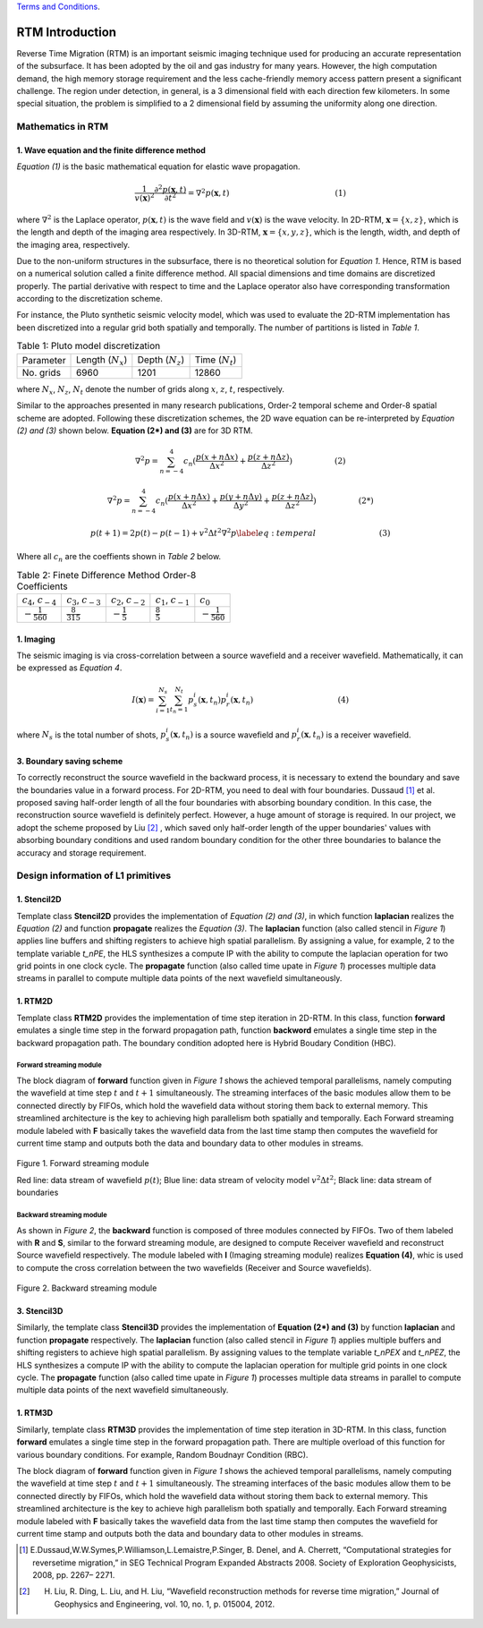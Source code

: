 .. 
   .. Copyright © 2019–2023 Advanced Micro Devices, Inc

`Terms and Conditions <https://www.amd.com/en/corporate/copyright>`_.

.. _rtm_introduction:

**************************
RTM Introduction 
**************************

Reverse Time Migration (RTM) is an important seismic imaging technique used 
for producing an accurate representation of the subsurface. 
It has been adopted by the oil and gas industry for many years. 
However, the high computation demand, the high memory storage requirement 
and the less cache-friendly memory access pattern present a significant 
challenge.
The region under detection, in general, is a 3 dimensional field with 
each direction few kilometers. 
In some special situation, the problem is simplified to a 2 dimensional field by
assuming the uniformity along one direction. 

Mathematics in RTM
===================

1. Wave equation and the finite difference method
--------------------------------------------------

*Equation (1)* is the basic mathematical equation for elastic wave propagation.

.. math::

    \frac{1}{v(\mathbf{x})^2}\frac{\partial^2p(\mathbf{x}, t)}{\partial t^2} = \nabla^2 p(\mathbf{x}, t)\hspace{50mm}(1)
   
where :math:`\nabla^2` is the Laplace operator, :math:`p(\mathbf{x}, t)` is the wave field and :math:`v(\mathbf{x})` is the wave velocity. 
In 2D-RTM, :math:`\mathbf{x} = \{x, z\}`, which is the length and depth of the imaging area respectively. 
In 3D-RTM, :math:`\mathbf{x} = \{x, y, z\}`, which is the length, width, and depth of the imaging area, respectively.

Due to the non-uniform structures in the subsurface, there is no theoretical solution for *Equation 1*.
Hence, RTM is based on a numerical solution called a finite difference method. 
All spacial dimensions and time domains are discretized properly. 
The partial derivative with respect to time and the Laplace operator also have 
corresponding transformation according to the discretization scheme.

For instance, the Pluto synthetic seismic velocity model, which was used to evaluate the 2D-RTM implementation
has been discretized into a regular grid both spatially and temporally. The number of partitions is listed in
*Table 1*.


.. csv-table:: Table 1: Pluto model discretization
    
    "Parameter", "Length (:math:`N_{x}`)", "Depth (:math:`N_{z}`)", "Time (:math:`N_{t}`)" 
    "No. grids", "6960", "1201", "12860"

where :math:`N_x`, :math:`N_z`, :math:`N_t` denote the number of grids along :math:`x`, :math:`z`, :math:`t`, respectively.

Similar to the approaches presented in many research publications, Order-2 temporal scheme and Order-8 spatial scheme are adopted.
Following these discretization schemes, the 2D wave equation can be re-interpreted by *Equation (2) and (3)* shown below. **Equation (2*) and (3)** are for 3D RTM.

.. math::

   \nabla^2p = \sum_{n=-4}^4 c_n(\frac{p(x+n\Delta x)}{\Delta x^2} + \frac{p(z+n\Delta z)}{\Delta z^2})\hspace{20mm}(2)

.. math::

   \nabla^2p = \sum_{n=-4}^4 c_n(\frac{p(x+n\Delta x)}{\Delta x^2} + \frac{p(y+n\Delta y)}{\Delta y^2}+ \frac{p(z+n\Delta z)}{\Delta z^2})\hspace{20mm}(2*)

.. math::

    p(t+1) = 2p(t) - p(t-1) + v^2 \Delta t^2 \nabla^2p \label{eq:temperal}\hspace{30mm}(3)

Where all :math:`c_n` are the coeffients shown in *Table 2* below.

.. csv-table:: Table 2: Finete Difference Method Order-8 Coefficients
    
    ":math:`c_{4}`, :math:`c_{-4}`", ":math:`c_{3}`, :math:`c_{-3}`", ":math:`c_{2}`, :math:`c_{-2}`", ":math:`c_{1}`, :math:`c_{-1}`", ":math:`c_{0}`" 
    ":math:`-\frac{1}{560}`", ":math:`\frac{8}{315}`", ":math:`-\frac{1}{5}`", ":math:`\frac{8}{5}`", ":math:`-\frac{1}{560}`"


1. Imaging
-----------
The seismic imaging is via cross-correlation between a source wavefield and a receiver wavefield. 
Mathematically, it can be expressed as *Equation 4*.

.. math::

    I(\mathbf{x}) = \sum_{i=1}^{N_s}\sum_{t_n=1}^{N_t}p_s^i(\mathbf{x}, t_n)p_r^i(\mathbf{x}, t_n)\hspace{40mm}(4)

where :math:`N_s` is the total number of shots,
:math:`p_s^i(\mathbf{x}, t_n)` is a source wavefield
and :math:`p_r^i(\mathbf{x}, t_n)` is a receiver wavefield.

3. Boundary saving scheme
--------------------------
To correctly reconstruct the source wavefield in the backward process, it is necessary to extend the boundary and 
save the boundaries value in a forward process.
For 2D-RTM, you need to deal with four boundaries.
Dussaud [1]_ et al. proposed saving half-order 
length of all the four boundaries with absorbing boundary condition.
In this case, the reconstruction source wavefield is definitely perfect. However, a huge amount of storage is required. 
In our project, we adopt the scheme proposed by Liu [2]_ ,
which saved only half-order length of the upper boundaries' values with absorbing boundary conditions
and used random boundary condition for the other three boundaries to balance the accuracy and storage requirement.

Design information of L1 primitives
====================================

1. Stencil2D 
--------------
Template class **Stencil2D** provides the implementation of  *Equation (2) and (3)*, in which function **laplacian** realizes the *Equation (2)* and function **propagate** realizes the *Equation (3)*. 
The **laplacian** function (also called stencil in *Figure 1*) applies line buffers and shifting registers to achieve high spatial parallelism. 
By assigning a value, for example, 2 to the template variable *t_nPE*, 
the HLS synthesizes a compute IP with the ability to 
compute the laplacian operation for two grid points in one clock cycle.
The **propagate** function (also called time upate in *Figure 1*) processes multiple data streams in parallel to compute multiple data points of the next wavefield simultaneously.

1. RTM2D
---------
Template class **RTM2D** provides the implementation of time step iteration in 2D-RTM. In this class, function **forward** emulates a single time step in the forward propagation path, function **backword** emulates a single time step in the backward propagation path.
The boundary condition adopted here is Hybrid Boudary Condition (HBC).


.. _forward-streaming-module:

Forward streaming module
^^^^^^^^^^^^^^^^^^^^^^^^^

The block diagram of **forward** function given in *Figure 1* shows the achieved temporal parallelisms, namely computing the wavefield at time step :math:`t` and :math:`t+1` simultaneously. The streaming interfaces of the basic modules allow them to be connected directly by FIFOs, which hold the wavefield data without storing them back to external memory. This streamlined architecture is the key to achieving high parallelism both spatially and temporally. Each Forward streaming module labeled with **F** basically takes the wavefield data from the last time stamp then computes the wavefield for current time stamp and outputs both the data and boundary data to other modules in streams.

.. figure:: /images/rtm2DStreaming.png
    :align: center
    :alt: 2D-RTM forward streaming module
    
    Figure 1. Forward streaming module 
    
    Red line: data stream of wavefield :math:`p(t)`; Blue line: data stream of velocity model :math:`v^2 \Delta t^2`; Black line: data stream of boundaries

.. _backward-streaming-module:

Backward streaming module
^^^^^^^^^^^^^^^^^^^^^^^^^^
As shown in *Figure 2*, the **backward** function is composed of three modules connected by FIFOs.
Two of them labeled with **R** and **S**, similar to the forward streaming module, 
are designed to compute Receiver wavefield and reconstruct Source wavefield respectively.
The module labeled with **I** (Imaging streaming module) realizes **Equation (4)**, whic is used to compute the cross correlation between the two wavefields (Receiver and Source wavefields).

.. figure:: /images/rtm2DBwdStr.png
    :align: center
    :alt: 2D-RTM backward streaming module
    
    Figure 2. Backward streaming module 
    
3. Stencil3D
-------------
Similarly, the template class **Stencil3D** provides the implementation of  **Equation (2*) and (3)** by function **laplacian** and function **propagate** respectively. 
The **laplacian** function (also called stencil in *Figure 1*) applies multiple buffers and shifting registers to achieve high spatial parallelism. 
By assigning values to the template variable *t_nPEX* and *t_nPEZ*, 
the HLS synthesizes a compute IP with the ability to 
compute the laplacian operation for multiple grid points in one clock cycle.
The **propagate** function (also called time upate in *Figure 1*) processes multiple data streams in parallel to compute multiple data points of the next wavefield simultaneously.


1. RTM3D
---------
Similarly, template class **RTM3D** provides the implementation of time step iteration in 3D-RTM.  
In this class, function **forward** emulates a single time step in the forward propagation path.
There are multiple overload of this function for various boundary conditions. For example,
Random Boudnayr Condition (RBC).

The block diagram of **forward** function given in *Figure 1* shows the achieved temporal parallelisms, namely computing the wavefield at time step :math:`t` and :math:`t+1` simultaneously. The streaming interfaces of the basic modules allow them to be connected directly by FIFOs, which hold the wavefield data without storing them back to external memory. This streamlined architecture is the key to achieve high parallelism both spatially and temporally. Each Forward streaming module labeled with **F** basically takes the wavefield data from the last time stamp then computes the wavefield for current time stamp and outputs both the data and boundary data to other modules in streams.

.. [1] E.Dussaud,W.W.Symes,P.Williamson,L.Lemaistre,P.Singer, B. Denel, and A. Cherrett, “Computational strategies for reversetime migration,” in SEG Technical Program Expanded Abstracts 2008. Society of Exploration Geophysicists, 2008, pp. 2267– 2271. 

.. [2] H. Liu, R. Ding, L. Liu, and H. Liu, “Waveﬁeld reconstruction methods for reverse time migration,” Journal of Geophysics and Engineering, vol. 10, no. 1, p. 015004, 2012.
